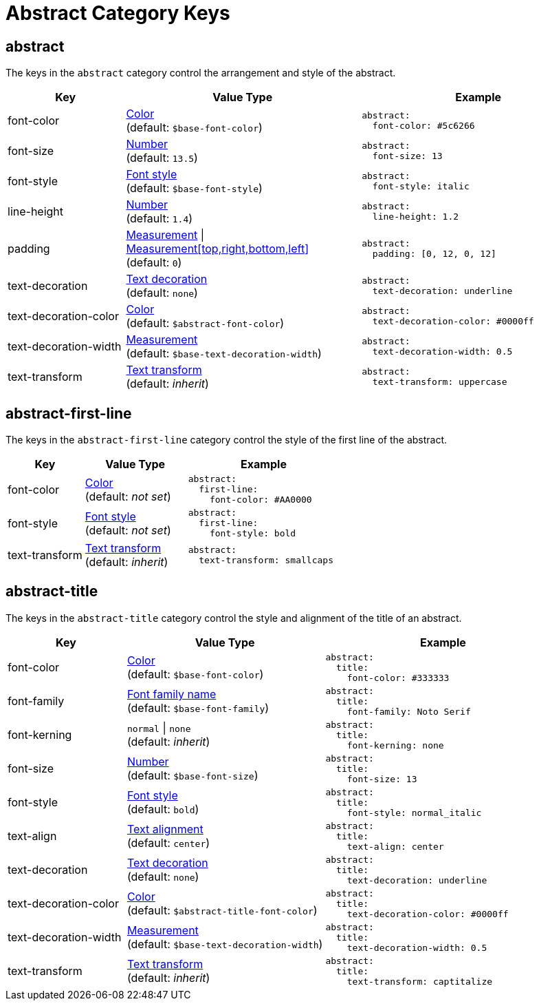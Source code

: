 = Abstract Category Keys
:navtitle: Abstract
:source-language: yaml

[#abstract]
== abstract

The keys in the `abstract` category control the arrangement and style of the abstract.

[cols="3,6,6a"]
|===
|Key |Value Type |Example

|font-color
|xref:color.adoc[Color] +
(default: `$base-font-color`)
|[source]
abstract:
  font-color: #5c6266

|font-size
|xref:language.adoc#values[Number] +
(default: `13.5`)
|[source]
abstract:
  font-size: 13

|font-style
|xref:text.adoc#font-style[Font style] +
(default: `$base-font-style`)
|[source]
abstract:
  font-style: italic

|line-height
|xref:language.adoc#values[Number] +
(default: `1.4`)
|[source]
abstract:
  line-height: 1.2

|padding
|xref:measurement-units.adoc[Measurement] {vbar} xref:measurement-units.adoc[Measurement[top,right,bottom,left\]] +
(default: `0`)
|[source]
abstract:
  padding: [0, 12, 0, 12]

|text-decoration
|xref:text.adoc#decoration[Text decoration] +
(default: `none`)
|[source]
abstract:
  text-decoration: underline

|text-decoration-color
|xref:color.adoc[Color] +
(default: `$abstract-font-color`)
|[source]
abstract:
  text-decoration-color: #0000ff

|text-decoration-width
|xref:measurement-units.adoc[Measurement] +
(default: `$base-text-decoration-width`)
|[source]
abstract:
  text-decoration-width: 0.5

|text-transform
|xref:text.adoc#transform[Text transform] +
(default: _inherit_)
|[source]
abstract:
  text-transform: uppercase
|===

[#first-line]
== abstract-first-line

The keys in the `abstract-first-line` category control the style of the first line of the abstract.

[cols="3,4,6a"]
|===
|Key |Value Type |Example

|font-color
|xref:color.adoc[Color] +
(default: _not set_)
|[source]
abstract:
  first-line:
    font-color: #AA0000

|font-style
|xref:text.adoc#font-style[Font style] +
(default: _not set_)
|[source]
abstract:
  first-line:
    font-style: bold

|text-transform
|xref:text.adoc#transform[Text transform] +
(default: _inherit_)
|[source]
abstract:
  text-transform: smallcaps
|===

[#title]
== abstract-title

The keys in the `abstract-title` category control the style and alignment of the title of an abstract.

[cols="3,5,6a"]
|===
|Key |Value Type |Example

|font-color
|xref:color.adoc[Color] +
(default: `$base-font-color`)
|[source]
abstract:
  title:
    font-color: #333333

|font-family
|xref:font-support.adoc[Font family name] +
(default: `$base-font-family`)
|[source]
abstract:
  title:
    font-family: Noto Serif

|font-kerning
|`normal` {vbar} `none` +
(default: _inherit_)
|[source]
abstract:
  title:
    font-kerning: none

|font-size
|xref:language.adoc#values[Number] +
(default: `$base-font-size`)
|[source]
abstract:
  title:
    font-size: 13

|font-style
|xref:text.adoc#font-style[Font style] +
(default: `bold`)
|[source]
abstract:
  title:
    font-style: normal_italic

|text-align
|xref:text.adoc#text-align[Text alignment] +
(default: `center`)
|[source]
abstract:
  title:
    text-align: center

|text-decoration
|xref:text.adoc#decoration[Text decoration] +
(default: `none`)
|[source]
abstract:
  title:
    text-decoration: underline

|text-decoration-color
|xref:color.adoc[Color] +
(default: `$abstract-title-font-color`)
|[source]
abstract:
  title:
    text-decoration-color: #0000ff

|text-decoration-width
|xref:measurement-units.adoc[Measurement] +
(default: `$base-text-decoration-width`)
|[source]
abstract:
  title:
    text-decoration-width: 0.5

|text-transform
|xref:text.adoc#transform[Text transform] +
(default: _inherit_)
|[source]
abstract:
  title:
    text-transform: captitalize
|===
